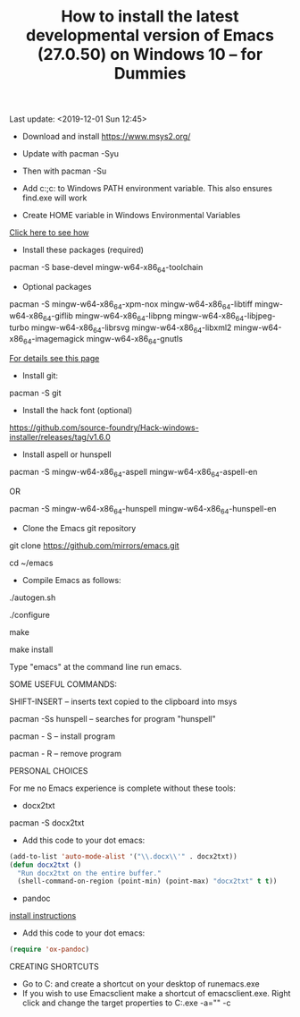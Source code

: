 #+TITLE: How to install the latest developmental version of Emacs (27.0.50) on Windows 10 -- for Dummies
Last update: <2019-12-01 Sun 12:45>

- Download and install https://www.msys2.org/
- Update with pacman -Syu
- Then with pacman -Su

- Add c:\msys64\usr\bin;c:\msys64\mingw64\bin to Windows PATH environment variable. This also ensures find.exe will work

- Create HOME variable in Windows Environmental Variables

[[./home.png][Click here to see how]]

- Install these packages (required)

pacman -S base-devel mingw-w64-x86_64-toolchain

- Optional packages

pacman -S mingw-w64-x86_64-xpm-nox mingw-w64-x86_64-libtiff mingw-w64-x86_64-giflib mingw-w64-x86_64-libpng mingw-w64-x86_64-libjpeg-turbo mingw-w64-x86_64-librsvg mingw-w64-x86_64-libxml2 mingw-w64-x86_64-imagemagick mingw-w64-x86_64-gnutls

[[https://sourceforge.net/p/emacsbinw64/wiki/Build%20guideline%20for%20MSYS2-MinGW-w64%20system/][For details see this page]]

- Install git:

pacman -S git

- Install the hack font (optional)
https://github.com/source-foundry/Hack-windows-installer/releases/tag/v1.6.0

- Install aspell or hunspell

pacman -S mingw-w64-x86_64-aspell mingw-w64-x86_64-aspell-en

OR

pacman -S mingw-w64-x86_64-hunspell mingw-w64-x86_64-hunspell-en

- Clone the Emacs git repository

git clone https://github.com/mirrors/emacs.git

cd ~/emacs

- Compile Emacs as follows:

./autogen.sh

./configure

make

make install

Type "emacs" at the command line run emacs.

SOME USEFUL COMMANDS:

SHIFT-INSERT -- inserts text copied to the clipboard into msys

pacman -Ss hunspell -- searches for program "hunspell"

pacman - S -- install program

pacman - R -- remove program

PERSONAL CHOICES

For me no Emacs experience is complete without these tools:

- docx2txt

pacman -S docx2txt

- Add this code to your dot emacs:

#+BEGIN_SRC emacs-lisp
  (add-to-list 'auto-mode-alist '("\\.docx\\'" . docx2txt))
  (defun docx2txt ()
	"Run docx2txt on the entire buffer."
	(shell-command-on-region (point-min) (point-max) "docx2txt" t t))
#+END_SRC

- pandoc

[[https://www.youtube.com/watch?v=N9zVyggYeyU][install instructions]]

- Add this code to your dot emacs:

#+BEGIN_SRC emacs-lisp
  (require 'ox-pandoc)
#+END_SRC

CREATING SHORTCUTS

- Go to C:\msys64\mingw64\bin and create a shortcut on your desktop of runemacs.exe
- If you wish to use Emacsclient make a shortcut of emacsclient.exe. Right click and change the target properties to C:\msys64\mingw64\bin\emacsclientw.exe -a="" -c
